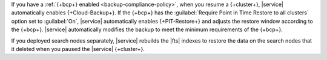 If you have a :ref:`{+bcp+} enabled <backup-compliance-policy>`, when 
you resume a {+cluster+}, |service| automatically enables 
{+Cloud-Backup+}. If the {+bcp+} has the 
:guilabel:`Require Point in Time Restore to all clusters` option 
set to :guilabel:`On`, |service| automatically enables 
{+PIT-Restore+} and adjusts the restore window according to the 
{+bcp+}. |service| automatically modifies the backup to meet the 
minimum requirements of the {+bcp+}.

If you deployed search nodes separately, |service| rebuilds the |fts| 
indexes to restore the data on the search nodes that it deleted when you 
paused the |service| {+cluster+}.
